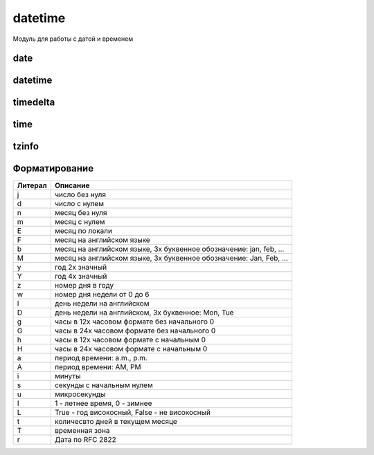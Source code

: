 .. py:module:: datetime

datetime
========

Модуль для работы с датой и временем


.. py:attribute:: MAXYEAR

    максимальный год


.. py:attribute:: MINYEAR

    минимальный год


date
----

.. py:class:: date(<Год>, <Месяц>, <День>)

    дата


    .. py:attribute:: yaer

        возвращает год

        .. code-block:: py

            date.today().yaer
            # 2017


    .. py:attribute:: month

        возвращает месяц

        .. code-block:: py

            date.today().month
            # 5


    .. py:attribute:: day

        возвращает день

        .. code-block:: py

            date.today().day
            # 3


    .. py:staticmethod:: fromordinal(<Количество дней с 1 года>)

        возвращает дату :py:class:`date`, соответствующую количеству дней,
        прошедших с 1 года

        .. code-block:: py

            datetime.date.max.toordinal()
            # 3652059

            datetime.date.fromordinal(3652059)
            # datetime.date(9999, 12, 31)

            datetime.date.fromordinal(1)
            # datetime.date(1, 1, 1)


    .. py:staticmethod:: fromtimestamp(<Количество секунд>)

        возвращает дату :py:class:`date`, соответствующую количеству секунд,
        прошедших с начала эпохи

        .. code-block:: py

            datetime.date.fromtimestamp(time.time())
            # datetime.date(2014, 8, 24)

            datetime.date.fromtimestamp(1233368623.0)
            # datetime.date(2009, 1, 31)


    .. py:staticmethod:: isoformat(date)

        Возвращает строку, дату в исо формате

        .. code-block:: py

            datetime.date.isoformat(datetime.date.today())
            # '2017-03-05'


    .. py:staticmethod:: today()

        Возвращает :py:class:`datetime.date`, текущую дату

            .. code-block:: py

                date.today()
                # datetime.date(2017, 5, 3)


    .. py:method:: ctime()

        возвращает строку специального формата

        .. code-block:: py

            datetime.date().ctime()
            # 'Sun Jun 5 00:00:00 2011'


    .. py:method:: isocalendar()

        возвращает кортеж из 3х элементов (год, номер недели и порядковый номер дня в неделе)


    .. py:method:: isoformat()

        возвращает дату в формате ГГГГ-ДД-ММ


    .. py:method:: isoweekday()

        возвращает порядковый номер дня недели (начинается с 1)


    .. py:method:: replace([year][, month][ , day])

        возвращает дату с обновленными значемниями


    .. py:method:: strftime(<Строка формата>)

        возвращает отформатированную строку


    .. py:method:: timetuple()

        возвращает :py:class:`time.struct_time` с датой и временем


    .. py:method:: toordinal()

        возвращает количесвто дней, прошедших с 1 года


    .. py:method:: weekday()

        возвращает порядковый номер дня в недели (начинается с 0)


datetime
--------

.. py:class:: datetime(<Год>, <Месяц>, <День>[ , hour][ , minute][ , second][ , microsecond][ , tzinfo])

    дата и время


    .. py:attribute:: year

        год


    .. py:attribute:: month

        месяц


    .. py:attribute:: day

        день


    .. py:attribute:: hour

        часы


    .. py:attribute:: minute 

        минуты 


    .. py:attribute:: second

        секунды 


    .. py:attribute:: microsecond

        микросекунды


    .. py:attribute:: tzinfo

        временная зона


    .. py:classmethod:: combine(<date>, <time>)

        создает экземпляр класса в соответствии со значениями экземпляров класса date и time


    .. py:classmethod:: fromordinal(<Количесвто дней с 1 года>)

        возвращает дату, соответсвующую количесвту дней, прошедших с 1 года


    .. py:classmethod:: fromtimestamp(<Количество секунд>[ , <Зона>])

        возвращает дату, соотвествующую количесвтоу секунд с начала эпохи


    .. py:classmethod:: now([<Зона>])

        возвращает текущую дату и время


    .. py:classmethod:: strptime(<стркоа с датой>, <Строка формата>)

        разбирает строку с датой в соответсвии со строкой формата


    .. py:classmethod:: today()

        возвращает текущую дату и время

        .. code-block:: py

            datetime.to


    .. py:classmethod:: utcfromtimestamp(<Количество секунд>)

        dозвращает дату, соответствующую количесвту секунд, прошедших с начала эпохи в универсальном времени (UTC)


    .. py:classmethod:: utcnow()

        возвращает текущее универсальное время (UTC) 


    .. py:method:: ctime()

        возвращает строку специального формата


    .. py:method:: date()

        возврашает дату в формате :py:class:`date`


    .. py:method:: isocalendar()

        возвращает кортеж из трех элементов (год, номер недели в году и порядковый номер дня в неделе)


    .. py:method:: isoformat([<Разделитель>='T'])

        dозвращает дату в формате ISO 8601


    .. py:method:: isoweekday()

        возвращает порядковый номер дня недели (начинается с 1)


    .. py:method:: replace([year][ , month][ , day][ , hour][, minute][, second][, microsecond][, tzinfo])

        возвращает дату с обновленными значениями


    .. py:method:: strftime(<строка формата>)

        возвращает отформатированную строку

        
    .. py:method:: time()

        возвращает время в формате :py:class:`time`


    .. py:method:: timetuple()

        возвращает дату и время в формате :py:class:`struct_time`


    .. py:method:: timetz()

        возвращает время в формате :py:class:`time` с учетом временной зоны


    .. py:method:: toordinal()

        возвращает количесвто дней с 1 года


    .. py:method:: utctimetuple()

        возвращает дату и время в формате :py:class:`struct_time` в универсальном времене


    .. py:method:: weekday()

        возвращает порядковый номер дня в недели (начинается с 0)


timedelta
---------

.. py:class:: timedelta([days=0][, seconds=0][, microseconds=0][, milliseconds=0][, minutes=0][, hours=0][, weeks=0])

    дата  в виде количесвта дней, секунд и микросекунд

    .. code-block:: py

        d1 = datetime.timedelta(days=2)
        d2 = datetime.timedelta(days=7)

        d1 + d2, d2 - d1
        # datetime.timedelta(9), datetime.timedelta(5)

        d2 / d1
        # 3.5

        d1 / 2, d2 / 2.5
        # datetime.timedelta(1), datetime.timedelta(2, 69120)

        d2 // d1
        # 3

        d1 // 2, d2 // 2
        # datetime.timedelta(1), datetime.timedelta(3, 43200)

        d2 % d1
        # datetime.timedelta(1)

        d1 * 2, d2 * 2
        # datetime.timedelta(4), datetime.timedelta(14)

        2 * d1, 2 * d2
        # datetime.timedelta(4), datetime.timedelta(14)

        d3 = -d1
        d3, abs(d3)
        # (datetime.timedelta(-2), datetime.timedelta(2))

    .. code-block:: py

        d1 = datetime.timedelta(days=2)
        d2 = datetime.timedelta(days=7)
        d3 = datetime.timedelta(weeks=1)

        d1 == d2, d2 == d3
        # (False, True)

        d1 != d2, d2 != d3
        # (True, False)

        d1 < d2, d2 <= d3
        # (True, True)

        d1 > d2, d2 >= d3
        # (False, True)


    .. py:attribute:: days

        количество дней


    .. py:attribute:: microseconds

        количесвто микросекунд


    .. py:attribute:: seconds

        количесвто секунд


    .. py:method:: total_seconds()

        возвращает результат в секундах 

        .. versionadded:: 3.2


time
----

.. py:class:: time([hour][ , minute][ , second][ , microsecond][ , tzinfo])

    время

    
    .. py:attribute:: hour

        часы


    .. py:attribute:: minute

        минуты


    .. py:attribute:: second

        секунды


    .. py:attribute:: microsecond

        микросекунды


    .. py:attribute:: tzinfo

        информаиця о временной зоне


    .. py:method:: isoformat()

        возвращает время в формате ISO 8601

        .. code-block:: py

            datetime.time(23, 12, 38, 375000).isoformat()
            # '23:12:38.375000'


    .. py:method:: replace([hour][ , minute][ , second][ , microsecond][ , tzinfo])

        возвращает время с обновленными значениями


    .. py:method:: strftime(<Строка формата>)

        возвращает отформатированную строку


tzinfo
------

.. py:class:: tzinfo

    зона времени


Форматирование
--------------

======= ========
Литерал Описание
======= ========
j       число без нуля
d       число с нулем
n       месяц без нуля
m       месяц с нулем
E       месяц по локали
F       месяц на английском языке
b       месяц на английском языке, 3х буквенное обозначение: jan, feb, ...
M       месяц на английском языке, 3х буквенное обозначение: Jan, Feb, ...
y       год 2х значный
Y       год 4х значный
z       номер дня в году
w       номер дня недели от 0 до 6
l       день недели на английском
D       день недели на английском, 3х буквенное: Mon, Tue
g       часы в 12х часовом формате без начального 0
G       часы в 24х часовом формате без начального 0
h       часы в 12х часовом формате c начальным 0
H       часы в 24х часовом формате c начальным 0
a       период времени: a.m., p.m.
A       период времени: AM, PM
i       минуты
s       секунды с начальным нулем
u       микросекунды
I       1 - летнее время, 0 - зимнее
L       True - год високосный, False - не високосный
t       количесвто дней в текущем месяце
T       временная зона
r       Дата по RFC 2822
======= ========
